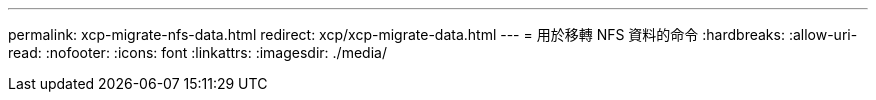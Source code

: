 ---
permalink: xcp-migrate-nfs-data.html 
redirect: xcp/xcp-migrate-data.html 
---
= 用於移轉 NFS 資料的命令
:hardbreaks:
:allow-uri-read: 
:nofooter: 
:icons: font
:linkattrs: 
:imagesdir: ./media/


